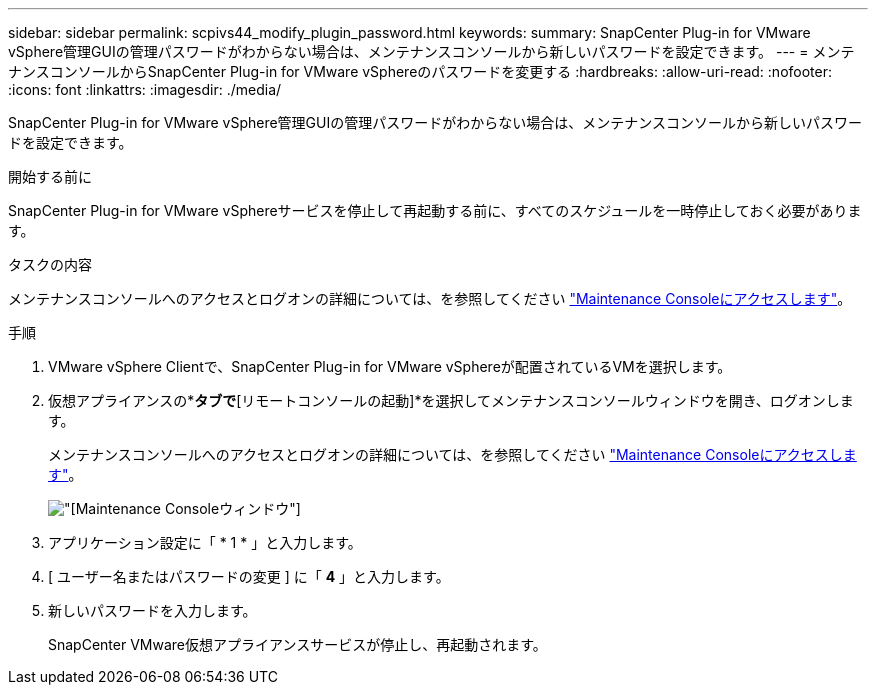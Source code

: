 ---
sidebar: sidebar 
permalink: scpivs44_modify_plugin_password.html 
keywords:  
summary: SnapCenter Plug-in for VMware vSphere管理GUIの管理パスワードがわからない場合は、メンテナンスコンソールから新しいパスワードを設定できます。 
---
= メンテナンスコンソールからSnapCenter Plug-in for VMware vSphereのパスワードを変更する
:hardbreaks:
:allow-uri-read: 
:nofooter: 
:icons: font
:linkattrs: 
:imagesdir: ./media/


[role="lead"]
SnapCenter Plug-in for VMware vSphere管理GUIの管理パスワードがわからない場合は、メンテナンスコンソールから新しいパスワードを設定できます。

.開始する前に
SnapCenter Plug-in for VMware vSphereサービスを停止して再起動する前に、すべてのスケジュールを一時停止しておく必要があります。

.タスクの内容
メンテナンスコンソールへのアクセスとログオンの詳細については、を参照してください link:scpivs44_access_the_maintenance_console.html["Maintenance Consoleにアクセスします"^]。

.手順
. VMware vSphere Clientで、SnapCenter Plug-in for VMware vSphereが配置されているVMを選択します。
. 仮想アプライアンスの*[概要]*タブで*[リモートコンソールの起動]*を選択してメンテナンスコンソールウィンドウを開き、ログオンします。
+
メンテナンスコンソールへのアクセスとログオンの詳細については、を参照してください link:scpivs44_access_the_maintenance_console.html["Maintenance Consoleにアクセスします"^]。

+
image:scpivs44_image29.jpg["[Maintenance Console]ウィンドウ"]

. アプリケーション設定に「 * 1 * 」と入力します。
. [ ユーザー名またはパスワードの変更 ] に「 *4* 」と入力します。
. 新しいパスワードを入力します。
+
SnapCenter VMware仮想アプライアンスサービスが停止し、再起動されます。


